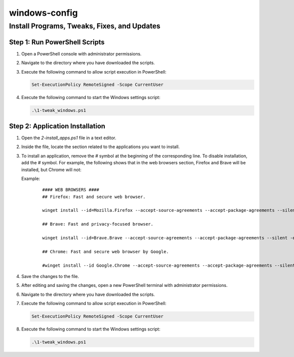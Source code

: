 windows-config
===============

Install Programs, Tweaks, Fixes, and Updates
--------------------------------------------

Step 1: Run PowerShell Scripts
~~~~~~~~~~~~~~~~~~~~~~~~~~~~~~~

1. Open a PowerShell console with administrator permissions.
2. Navigate to the directory where you have downloaded the scripts.
3. Execute the following command to allow script execution in PowerShell:

   .. code-block:: powershell

      Set-ExecutionPolicy RemoteSigned -Scope CurrentUser

4. Execute the following command to start the Windows settings script:

   .. code-block:: powershell

      .\1-tweak_windows.ps1

Step 2: Application Installation
~~~~~~~~~~~~~~~~~~~~~~~~~~~~~~~~~

1. Open the `2-install_apps.ps1` file in a text editor.
2. Inside the file, locate the section related to the applications you want to install.
3. To install an application, remove the `#` symbol at the beginning of the corresponding line. To disable installation, add the `#` symbol. For example, the following shows that in the web browsers section, Firefox and Brave will be installed, but Chrome will not:

   Example:

    ::

        #### WEB BROWSERS ####
        ## Firefox: Fast and secure web browser.

        winget install --id=Mozilla.Firefox --accept-source-agreements --accept-package-agreements --silent -e

        ## Brave: Fast and privacy-focused browser.

        winget install --id=Brave.Brave --accept-source-agreements --accept-package-agreements --silent -e

        ## Chrome: Fast and secure web browser by Google.

        #winget install --id Google.Chrome --accept-source-agreements --accept-package-agreements --silent -e

4. Save the changes to the file.
5. After editing and saving the changes, open a new PowerShell terminal with administrator permissions.
6. Navigate to the directory where you have downloaded the scripts.
7. Execute the following command to allow script execution in PowerShell:

   .. code-block:: powershell

      Set-ExecutionPolicy RemoteSigned -Scope CurrentUser

8. Execute the following command to start the Windows settings script:

   .. code-block:: powershell

      .\1-tweak_windows.ps1
